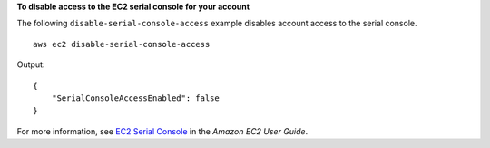 **To disable access to the EC2 serial console for your account**

The following ``disable-serial-console-access`` example disables account access to the serial console. ::

    aws ec2 disable-serial-console-access

Output::

    {
        "SerialConsoleAccessEnabled": false
    }

For more information, see `EC2 Serial Console <https://docs.aws.amazon.com/AWSEC2/latest/UserGuide/ec2-serial-console.html>`__ in the *Amazon EC2 User Guide*.